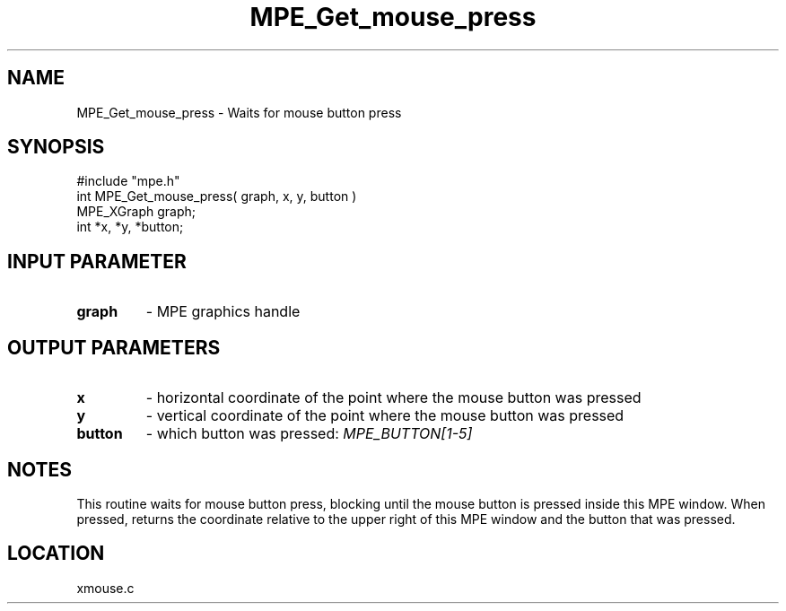 .TH MPE_Get_mouse_press 4 "12/6/2001" " " "MPE"
.SH NAME
MPE_Get_mouse_press \-  Waits for mouse button press 
.SH SYNOPSIS
.nf
#include "mpe.h" 
int MPE_Get_mouse_press( graph, x, y, button )
MPE_XGraph graph;
int *x, *y, *button;
.fi
.SH INPUT PARAMETER
.PD 0
.TP
.B graph 
- MPE graphics handle
.PD 1

.SH OUTPUT PARAMETERS
.PD 0
.TP
.B x 
- horizontal coordinate of the point where the mouse button was pressed
.PD 1
.PD 0
.TP
.B y 
- vertical coordinate of the point where the mouse button was pressed
.PD 1
.PD 0
.TP
.B button 
- which button was pressed: 
.I MPE_BUTTON[1-5]

.PD 1

.SH NOTES
This routine waits for mouse button press, blocking
until the mouse button is pressed inside this MPE window.
When pressed, returns the coordinate relative to the upper right of
this MPE window and the button that was pressed.

.SH LOCATION
xmouse.c
